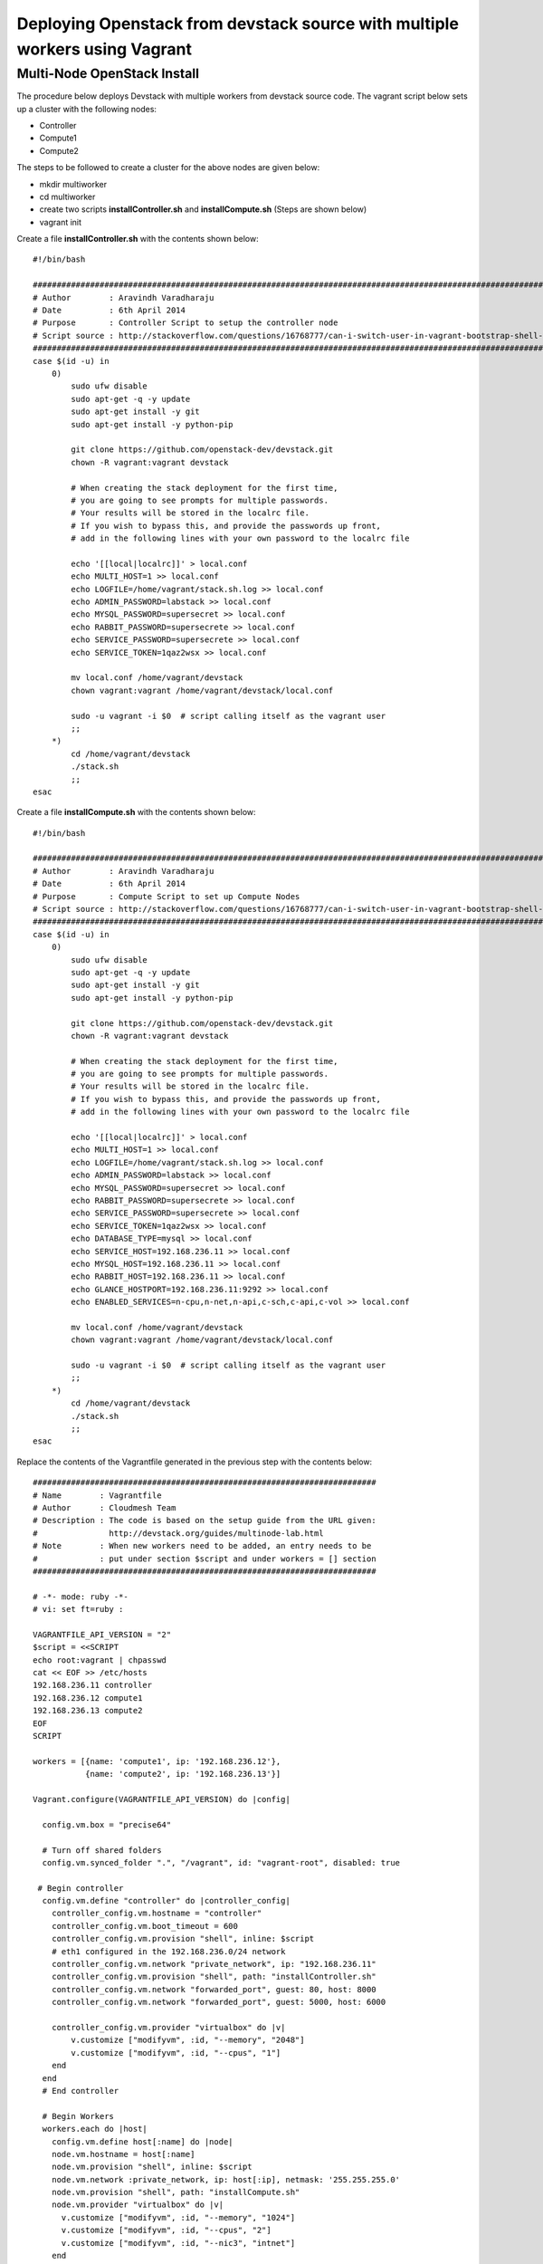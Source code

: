 Deploying Openstack from devstack source with multiple workers using Vagrant
============================================================================

Multi-Node OpenStack Install
----------------------------------------------------------------------

The procedure below deploys Devstack with multiple workers from devstack source code. The vagrant script below sets up a cluster with the following nodes:

* Controller
* Compute1
* Compute2


The steps to be followed to create a cluster for the above nodes are 
given below:

* mkdir multiworker
* cd multiworker
* create two scripts **installController.sh** and **installCompute.sh** (Steps are shown below)
* vagrant init

Create a file **installController.sh** with the contents shown below::

  #!/bin/bash

  #################################################################################################################
  # Author        : Aravindh Varadharaju
  # Date          : 6th April 2014
  # Purpose       : Controller Script to setup the controller node
  # Script source : http://stackoverflow.com/questions/16768777/can-i-switch-user-in-vagrant-bootstrap-shell-script
  #################################################################################################################
  case $(id -u) in
      0) 
          sudo ufw disable
          sudo apt-get -q -y update
          sudo apt-get install -y git
          sudo apt-get install -y python-pip
          
          git clone https://github.com/openstack-dev/devstack.git
          chown -R vagrant:vagrant devstack
     
          # When creating the stack deployment for the first time,
          # you are going to see prompts for multiple passwords.
          # Your results will be stored in the localrc file.
          # If you wish to bypass this, and provide the passwords up front,
          # add in the following lines with your own password to the localrc file

          echo '[[local|localrc]]' > local.conf
          echo MULTI_HOST=1 >> local.conf
          echo LOGFILE=/home/vagrant/stack.sh.log >> local.conf
          echo ADMIN_PASSWORD=labstack >> local.conf
          echo MYSQL_PASSWORD=supersecret >> local.conf
          echo RABBIT_PASSWORD=supersecrete >> local.conf
          echo SERVICE_PASSWORD=supersecrete >> local.conf
          echo SERVICE_TOKEN=1qaz2wsx >> local.conf

          mv local.conf /home/vagrant/devstack
          chown vagrant:vagrant /home/vagrant/devstack/local.conf
          
          sudo -u vagrant -i $0  # script calling itself as the vagrant user
          ;;
      *) 
          cd /home/vagrant/devstack
          ./stack.sh
          ;;
  esac

Create a file **installCompute.sh** with the contents shown below::

  #!/bin/bash

  #################################################################################################################
  # Author        : Aravindh Varadharaju
  # Date          : 6th April 2014
  # Purpose       : Compute Script to set up Compute Nodes
  # Script source : http://stackoverflow.com/questions/16768777/can-i-switch-user-in-vagrant-bootstrap-shell-script
  #################################################################################################################
  case $(id -u) in
      0) 
          sudo ufw disable
          sudo apt-get -q -y update
          sudo apt-get install -y git
          sudo apt-get install -y python-pip
          
          git clone https://github.com/openstack-dev/devstack.git
          chown -R vagrant:vagrant devstack
     
          # When creating the stack deployment for the first time,
          # you are going to see prompts for multiple passwords.
          # Your results will be stored in the localrc file.
          # If you wish to bypass this, and provide the passwords up front,
          # add in the following lines with your own password to the localrc file

          echo '[[local|localrc]]' > local.conf
          echo MULTI_HOST=1 >> local.conf
          echo LOGFILE=/home/vagrant/stack.sh.log >> local.conf
          echo ADMIN_PASSWORD=labstack >> local.conf
          echo MYSQL_PASSWORD=supersecret >> local.conf
          echo RABBIT_PASSWORD=supersecrete >> local.conf
          echo SERVICE_PASSWORD=supersecrete >> local.conf
          echo SERVICE_TOKEN=1qaz2wsx >> local.conf
          echo DATABASE_TYPE=mysql >> local.conf
          echo SERVICE_HOST=192.168.236.11 >> local.conf
          echo MYSQL_HOST=192.168.236.11 >> local.conf
          echo RABBIT_HOST=192.168.236.11 >> local.conf
          echo GLANCE_HOSTPORT=192.168.236.11:9292 >> local.conf
          echo ENABLED_SERVICES=n-cpu,n-net,n-api,c-sch,c-api,c-vol >> local.conf

          mv local.conf /home/vagrant/devstack
          chown vagrant:vagrant /home/vagrant/devstack/local.conf
          
          sudo -u vagrant -i $0  # script calling itself as the vagrant user
          ;;
      *) 
          cd /home/vagrant/devstack
          ./stack.sh
          ;;
  esac


Replace the contents of the Vagrantfile generated in the previous step with the contents below::

  ########################################################################
  # Name        : Vagrantfile
  # Author      : Cloudmesh Team
  # Description : The code is based on the setup guide from the URL given: 
  #               http://devstack.org/guides/multinode-lab.html
  # Note        : When new workers need to be added, an entry needs to be
  #             : put under section $script and under workers = [] section
  ########################################################################

  # -*- mode: ruby -*-
  # vi: set ft=ruby :
   
  VAGRANTFILE_API_VERSION = "2"
  $script = <<SCRIPT
  echo root:vagrant | chpasswd
  cat << EOF >> /etc/hosts
  192.168.236.11 controller
  192.168.236.12 compute1
  192.168.236.13 compute2
  EOF
  SCRIPT

  workers = [{name: 'compute1', ip: '192.168.236.12'},
             {name: 'compute2', ip: '192.168.236.13'}]

  Vagrant.configure(VAGRANTFILE_API_VERSION) do |config|
   
    config.vm.box = "precise64"
   
    # Turn off shared folders
    config.vm.synced_folder ".", "/vagrant", id: "vagrant-root", disabled: true
   
   # Begin controller
    config.vm.define "controller" do |controller_config|
      controller_config.vm.hostname = "controller"
      controller_config.vm.boot_timeout = 600
      controller_config.vm.provision "shell", inline: $script
      # eth1 configured in the 192.168.236.0/24 network
      controller_config.vm.network "private_network", ip: "192.168.236.11"
      controller_config.vm.provision "shell", path: "installController.sh"
      controller_config.vm.network "forwarded_port", guest: 80, host: 8000
      controller_config.vm.network "forwarded_port", guest: 5000, host: 6000

      controller_config.vm.provider "virtualbox" do |v|
          v.customize ["modifyvm", :id, "--memory", "2048"]
          v.customize ["modifyvm", :id, "--cpus", "1"]
      end
    end
    # End controller

    # Begin Workers
    workers.each do |host|
      config.vm.define host[:name] do |node|
      node.vm.hostname = host[:name]
      node.vm.provision "shell", inline: $script
      node.vm.network :private_network, ip: host[:ip], netmask: '255.255.255.0'
      node.vm.provision "shell", path: "installCompute.sh"
      node.vm.provider "virtualbox" do |v|
        v.customize ["modifyvm", :id, "--memory", "1024"]
        v.customize ["modifyvm", :id, "--cpus", "2"]
        v.customize ["modifyvm", :id, "--nic3", "intnet"]
      end
      end
    end
    # End Workers
  end

* Save the Vagranfile
* Run the command: **vagrant up**
* The command will bring up all the nodes: controller, compute1 and compute2.
* Horizon Dashboard should now be available at https://192.168.236.11. The user name is "**admin**" and password is "**labstack**" 
* When the VMs are restarted, we need to run **rejoin-stack.sh** on all the nodes to kind of restart devstack. 

